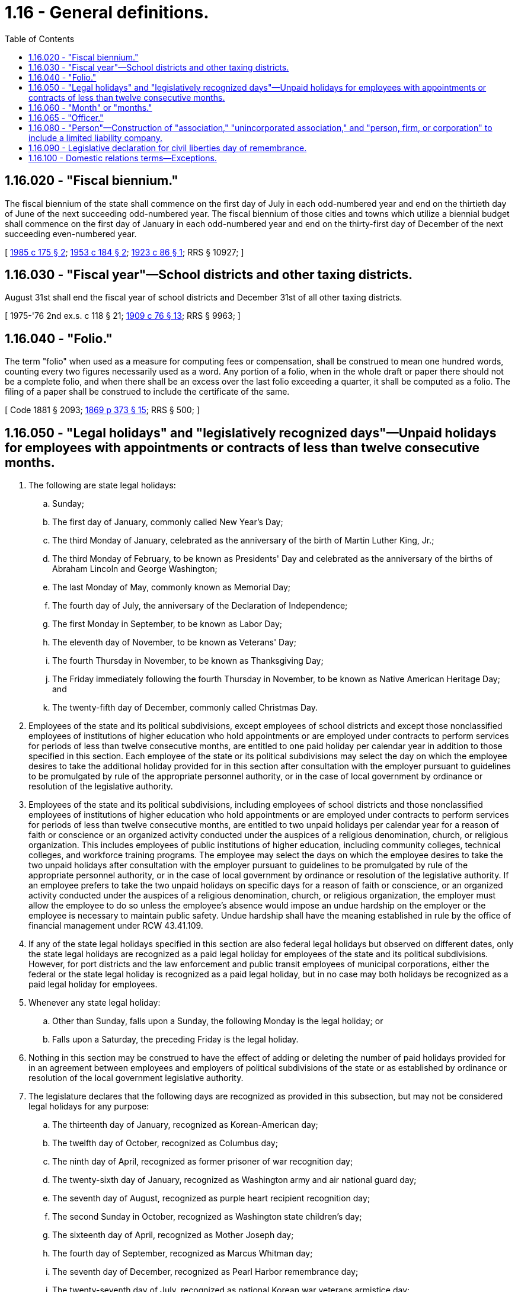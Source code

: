= 1.16 - General definitions.
:toc:

== 1.16.020 - "Fiscal biennium."
The fiscal biennium of the state shall commence on the first day of July in each odd-numbered year and end on the thirtieth day of June of the next succeeding odd-numbered year. The fiscal biennium of those cities and towns which utilize a biennial budget shall commence on the first day of January in each odd-numbered year and end on the thirty-first day of December of the next succeeding even-numbered year.

[ http://leg.wa.gov/CodeReviser/documents/sessionlaw/1985c175.pdf?cite=1985%20c%20175%20§%202[1985 c 175 § 2]; http://leg.wa.gov/CodeReviser/documents/sessionlaw/1953c184.pdf?cite=1953%20c%20184%20§%202[1953 c 184 § 2]; http://leg.wa.gov/CodeReviser/documents/sessionlaw/1923c86.pdf?cite=1923%20c%2086%20§%201[1923 c 86 § 1]; RRS § 10927; ]

== 1.16.030 - "Fiscal year"—School districts and other taxing districts.
August 31st shall end the fiscal year of school districts and December 31st of all other taxing districts.

[ 1975-'76 2nd ex.s. c 118 § 21; http://leg.wa.gov/CodeReviser/documents/sessionlaw/1909c76.pdf?cite=1909%20c%2076%20§%2013[1909 c 76 § 13]; RRS § 9963; ]

== 1.16.040 - "Folio."
The term "folio" when used as a measure for computing fees or compensation, shall be construed to mean one hundred words, counting every two figures necessarily used as a word. Any portion of a folio, when in the whole draft or paper there should not be a complete folio, and when there shall be an excess over the last folio exceeding a quarter, it shall be computed as a folio. The filing of a paper shall be construed to include the certificate of the same.

[ Code 1881 § 2093; http://leg.wa.gov/CodeReviser/Pages/session_laws.aspx?cite=1869%20p%20373%20§%2015[1869 p 373 § 15]; RRS § 500; ]

== 1.16.050 - "Legal holidays" and "legislatively recognized days"—Unpaid holidays for employees with appointments or contracts of less than twelve consecutive months.
. The following are state legal holidays:

.. Sunday;

.. The first day of January, commonly called New Year's Day;

.. The third Monday of January, celebrated as the anniversary of the birth of Martin Luther King, Jr.;

.. The third Monday of February, to be known as Presidents' Day and celebrated as the anniversary of the births of Abraham Lincoln and George Washington;

.. The last Monday of May, commonly known as Memorial Day;

.. The fourth day of July, the anniversary of the Declaration of Independence;

.. The first Monday in September, to be known as Labor Day;

.. The eleventh day of November, to be known as Veterans' Day;

.. The fourth Thursday in November, to be known as Thanksgiving Day;

.. The Friday immediately following the fourth Thursday in November, to be known as Native American Heritage Day; and

.. The twenty-fifth day of December, commonly called Christmas Day.

. Employees of the state and its political subdivisions, except employees of school districts and except those nonclassified employees of institutions of higher education who hold appointments or are employed under contracts to perform services for periods of less than twelve consecutive months, are entitled to one paid holiday per calendar year in addition to those specified in this section. Each employee of the state or its political subdivisions may select the day on which the employee desires to take the additional holiday provided for in this section after consultation with the employer pursuant to guidelines to be promulgated by rule of the appropriate personnel authority, or in the case of local government by ordinance or resolution of the legislative authority.

. Employees of the state and its political subdivisions, including employees of school districts and those nonclassified employees of institutions of higher education who hold appointments or are employed under contracts to perform services for periods of less than twelve consecutive months, are entitled to two unpaid holidays per calendar year for a reason of faith or conscience or an organized activity conducted under the auspices of a religious denomination, church, or religious organization. This includes employees of public institutions of higher education, including community colleges, technical colleges, and workforce training programs. The employee may select the days on which the employee desires to take the two unpaid holidays after consultation with the employer pursuant to guidelines to be promulgated by rule of the appropriate personnel authority, or in the case of local government by ordinance or resolution of the legislative authority. If an employee prefers to take the two unpaid holidays on specific days for a reason of faith or conscience, or an organized activity conducted under the auspices of a religious denomination, church, or religious organization, the employer must allow the employee to do so unless the employee's absence would impose an undue hardship on the employer or the employee is necessary to maintain public safety. Undue hardship shall have the meaning established in rule by the office of financial management under RCW 43.41.109.

. If any of the state legal holidays specified in this section are also federal legal holidays but observed on different dates, only the state legal holidays are recognized as a paid legal holiday for employees of the state and its political subdivisions. However, for port districts and the law enforcement and public transit employees of municipal corporations, either the federal or the state legal holiday is recognized as a paid legal holiday, but in no case may both holidays be recognized as a paid legal holiday for employees.

. Whenever any state legal holiday:

.. Other than Sunday, falls upon a Sunday, the following Monday is the legal holiday; or

.. Falls upon a Saturday, the preceding Friday is the legal holiday.

. Nothing in this section may be construed to have the effect of adding or deleting the number of paid holidays provided for in an agreement between employees and employers of political subdivisions of the state or as established by ordinance or resolution of the local government legislative authority.

. The legislature declares that the following days are recognized as provided in this subsection, but may not be considered legal holidays for any purpose:

.. The thirteenth day of January, recognized as Korean-American day;

.. The twelfth day of October, recognized as Columbus day;

.. The ninth day of April, recognized as former prisoner of war recognition day;

.. The twenty-sixth day of January, recognized as Washington army and air national guard day;

.. The seventh day of August, recognized as purple heart recipient recognition day;

.. The second Sunday in October, recognized as Washington state children's day;

.. The sixteenth day of April, recognized as Mother Joseph day;

.. The fourth day of September, recognized as Marcus Whitman day;

.. The seventh day of December, recognized as Pearl Harbor remembrance day;

.. The twenty-seventh day of July, recognized as national Korean war veterans armistice day;

.. The nineteenth day of February, recognized as civil liberties day of remembrance;

.. The nineteenth day of June, recognized as Juneteenth, a day of remembrance for the day the slaves learned of their freedom;

.. The thirtieth day of March, recognized as welcome home Vietnam veterans day;

.. The eleventh day of January, recognized as human trafficking awareness day;

.. The thirty-first day of March, recognized as Cesar Chavez day;

.. The tenth day of April, recognized as Dolores Huerta day;

.. The fourth Saturday of September, recognized as public lands day; and

.. The eighteenth day of December, recognized as blood donor day.

[ http://lawfilesext.leg.wa.gov/biennium/2019-20/Pdf/Bills/Session%20Laws/Senate/6567.SL.pdf?cite=2020%20c%2074%20§%202[2020 c 74 § 2]; http://lawfilesext.leg.wa.gov/biennium/2019-20/Pdf/Bills/Session%20Laws/House/1449.SL.pdf?cite=2019%20c%20224%20§%202[2019 c 224 § 2]; http://lawfilesext.leg.wa.gov/biennium/2019-20/Pdf/Bills/Session%20Laws/House/1906.SL.pdf?cite=2019%20c%2010%20§%201[2019 c 10 § 1]; http://lawfilesext.leg.wa.gov/biennium/2017-18/Pdf/Bills/Session%20Laws/House/1939.SL.pdf?cite=2018%20c%20307%20§%201[2018 c 307 § 1]; http://lawfilesext.leg.wa.gov/biennium/2015-16/Pdf/Bills/Session%20Laws/Senate/6376.SL.pdf?cite=2016%20c%209%20§%202[2016 c 9 § 2]; prior:  2014 c 177 § 2; http://lawfilesext.leg.wa.gov/biennium/2013-14/Pdf/Bills/Session%20Laws/Senate/5173-S.SL.pdf?cite=2014%20c%20168%20§%201[2014 c 168 § 1]; http://lawfilesext.leg.wa.gov/biennium/2013-14/Pdf/Bills/Session%20Laws/House/1319.SL.pdf?cite=2013%20c%205%20§%201[2013 c 5 § 1]; http://lawfilesext.leg.wa.gov/biennium/2011-12/Pdf/Bills/Session%20Laws/House/2138.SL.pdf?cite=2012%20c%2011%20§%201[2012 c 11 § 1]; prior:  2007 c 61 § 2; http://lawfilesext.leg.wa.gov/biennium/2007-08/Pdf/Bills/Session%20Laws/Senate/5166.SL.pdf?cite=2007%20c%2019%20§%202[2007 c 19 § 2]; http://lawfilesext.leg.wa.gov/biennium/2003-04/Pdf/Bills/Session%20Laws/House/1460.SL.pdf?cite=2003%20c%2068%20§%202[2003 c 68 § 2]; http://lawfilesext.leg.wa.gov/biennium/1999-00/Pdf/Bills/Session%20Laws/Senate/6285.SL.pdf?cite=2000%20c%2060%20§%201[2000 c 60 § 1]; http://lawfilesext.leg.wa.gov/biennium/1999-00/Pdf/Bills/Session%20Laws/Senate/5734.SL.pdf?cite=1999%20c%2026%20§%201[1999 c 26 § 1]; http://lawfilesext.leg.wa.gov/biennium/1993-94/Pdf/Bills/Session%20Laws/Senate/5479-S.SL.pdf?cite=1993%20c%20129%20§%202[1993 c 129 § 2]; http://lawfilesext.leg.wa.gov/biennium/1991-92/Pdf/Bills/Session%20Laws/Senate/5718.SL.pdf?cite=1991%20sp.s.%20c%2020%20§%201[1991 sp.s. c 20 § 1]; http://lawfilesext.leg.wa.gov/biennium/1991-92/Pdf/Bills/Session%20Laws/Senate/5678.SL.pdf?cite=1991%20c%2057%20§%202[1991 c 57 § 2]; http://leg.wa.gov/CodeReviser/documents/sessionlaw/1989c128.pdf?cite=1989%20c%20128%20§%201[1989 c 128 § 1]; http://leg.wa.gov/CodeReviser/documents/sessionlaw/1985c189.pdf?cite=1985%20c%20189%20§%201[1985 c 189 § 1]; http://leg.wa.gov/CodeReviser/documents/sessionlaw/1979c77.pdf?cite=1979%20c%2077%20§%201[1979 c 77 § 1]; http://leg.wa.gov/CodeReviser/documents/sessionlaw/1977ex1c111.pdf?cite=1977%20ex.s.%20c%20111%20§%201[1977 ex.s. c 111 § 1]; 1975-'76 2nd ex.s. c 24 § 1; http://leg.wa.gov/CodeReviser/documents/sessionlaw/1975ex1c194.pdf?cite=1975%201st%20ex.s.%20c%20194%20§%201[1975 1st ex.s. c 194 § 1]; http://leg.wa.gov/CodeReviser/documents/sessionlaw/1973ex2c1.pdf?cite=1973%202nd%20ex.s.%20c%201%20§%201[1973 2nd ex.s. c 1 § 1]; http://leg.wa.gov/CodeReviser/documents/sessionlaw/1969c11.pdf?cite=1969%20c%2011%20§%201[1969 c 11 § 1]; http://leg.wa.gov/CodeReviser/documents/sessionlaw/1955c20.pdf?cite=1955%20c%2020%20§%201[1955 c 20 § 1]; http://leg.wa.gov/CodeReviser/documents/sessionlaw/1927c51.pdf?cite=1927%20c%2051%20§%201[1927 c 51 § 1]; RRS § 61; prior:  1895 c 3 § 1; http://leg.wa.gov/CodeReviser/documents/sessionlaw/1891c41.pdf?cite=1891%20c%2041%20§%201[1891 c 41 § 1]; http://leg.wa.gov/CodeReviser/Pages/session_laws.aspx?cite=1888%20p%20107%20§%201[1888 p 107 § 1]; ]

== 1.16.060 - "Month" or "months."
The word "month" or "months," whenever the same occurs in the statutes of this state now in force, or in statutes hereinafter enacted, or in any contract made in this state, shall be taken and construed to mean "calendar months."

[ 1891 c 23 § 1, part; Code 1881 § 759; http://leg.wa.gov/CodeReviser/Pages/session_laws.aspx?cite=1877%20p%20333%20§%201[1877 p 333 § 1]; RRS § 149; ]

== 1.16.065 - "Officer."
Whenever any term indicating an officer is used it shall be construed, when required, to mean any person authorized by law to discharge the duties of such officer.

[ Code 1881 § 755; http://leg.wa.gov/CodeReviser/Pages/session_laws.aspx?cite=1854%20p%20221%20§%20501[1854 p 221 § 501]; RRS § 147; ]

== 1.16.080 - "Person"—Construction of "association," "unincorporated association," and "person, firm, or corporation" to include a limited liability company.
. The term "person" may be construed to include the United States, this state, or any state or territory, or any public or private corporation or limited liability company, as well as an individual.

. Unless the context clearly indicates otherwise, the terms "association," "unincorporated association," and "person, firm, or corporation" or substantially identical terms shall, without limiting the application of any term to any other type of legal entity, be construed to include a limited liability company.

[ http://lawfilesext.leg.wa.gov/biennium/1995-96/Pdf/Bills/Session%20Laws/Senate/6168-S.SL.pdf?cite=1996%20c%20231%20§%201[1996 c 231 § 1]; 1891 c 23 § 1, part; Code 1881 § 964; http://leg.wa.gov/CodeReviser/Pages/session_laws.aspx?cite=1857%20p%2046%20§%201[1857 p 46 § 1]; http://leg.wa.gov/CodeReviser/Pages/session_laws.aspx?cite=1854%20p%2099%20§%20134[1854 p 99 § 134]; RRS § 146; ]

== 1.16.090 - Legislative declaration for civil liberties day of remembrance.
The legislature recognizes that on February 19, 1942, the President of the United States issued Executive Order 9066 which authorized military rule over civilian law and lives; that Executive Order 9066 led to the World War II evacuation and internment of more than one hundred twenty thousand Japanese Americans, most of whom were United States citizens by birth; that Japanese Americans lost their homes and livelihoods and suffered physical and psychological damage; and that, despite widespread hostility and discrimination, Japanese Americans served with distinction in the United States military effort as members of the Military Intelligence Service and in the segregated 100th Infantry Battalion and the 442nd Regimental Combat Team. The legislature further recognizes that in the name of "military necessity," Japanese Americans were deprived of their fundamental constitutional rights and civil liberties; and that the Japanese American experience during World War II tragically illuminates the fragile nature of our most cherished national beliefs and values.

The legislature declares that an annual day of recognition be observed in remembrance of Japanese Americans interned during World War II as a reminder that, regardless of the provocation, individual rights and freedoms must never be denied.

[ http://lawfilesext.leg.wa.gov/biennium/2003-04/Pdf/Bills/Session%20Laws/House/1460.SL.pdf?cite=2003%20c%2068%20§%201[2003 c 68 § 1]; ]

== 1.16.100 - Domestic relations terms—Exceptions.
For the purposes of this code, with the exception of chapter 26.04 RCW, the terms spouse, marriage, marital, husband, wife, widow, widower, next of kin, and family shall be interpreted as applying equally to state registered domestic partnerships or individuals in state registered domestic partnerships as well as to marital relationships and married persons, and references to dissolution of marriage shall apply equally to state registered domestic partnerships that have been terminated, dissolved, or invalidated, to the extent that such interpretation does not conflict with federal law. Where necessary to implement chapter 521, Laws of 2009, gender-specific terms such as husband and wife used in any statute, rule, or other law shall be construed to be gender neutral, and applicable to individuals in state registered domestic partnerships.

[ http://lawfilesext.leg.wa.gov/biennium/2009-10/Pdf/Bills/Session%20Laws/Senate/5688-S2.SL.pdf?cite=2009%20c%20521%20§%204[2009 c 521 § 4]; ]

